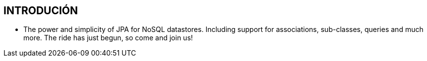 [[recursos-introducion]]

////
a=&#225; e=&#233; i=&#237; o=&#243; u=&#250;

A=&#193; E=&#201; I=&#205; O=&#211; U=&#218;

n=&#241; N=&#209;
////

== INTRODUCI&#211;N

* The power and simplicity of JPA for NoSQL datastores. Including support for associations, sub-classes, queries and much more. 
  The ride has just begun, so come and join us!




